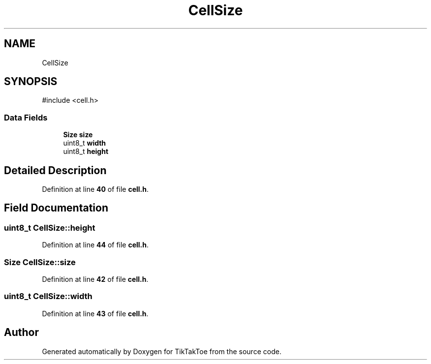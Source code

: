.TH "CellSize" 3 "Mon Mar 3 2025 16:55:31" "Version 1.0.0" "TikTakToe" \" -*- nroff -*-
.ad l
.nh
.SH NAME
CellSize
.SH SYNOPSIS
.br
.PP
.PP
\fR#include <cell\&.h>\fP
.SS "Data Fields"

.in +1c
.ti -1c
.RI "\fBSize\fP \fBsize\fP"
.br
.ti -1c
.RI "uint8_t \fBwidth\fP"
.br
.ti -1c
.RI "uint8_t \fBheight\fP"
.br
.in -1c
.SH "Detailed Description"
.PP 
Definition at line \fB40\fP of file \fBcell\&.h\fP\&.
.SH "Field Documentation"
.PP 
.SS "uint8_t CellSize::height"

.PP
Definition at line \fB44\fP of file \fBcell\&.h\fP\&.
.SS "\fBSize\fP CellSize::size"

.PP
Definition at line \fB42\fP of file \fBcell\&.h\fP\&.
.SS "uint8_t CellSize::width"

.PP
Definition at line \fB43\fP of file \fBcell\&.h\fP\&.

.SH "Author"
.PP 
Generated automatically by Doxygen for TikTakToe from the source code\&.
